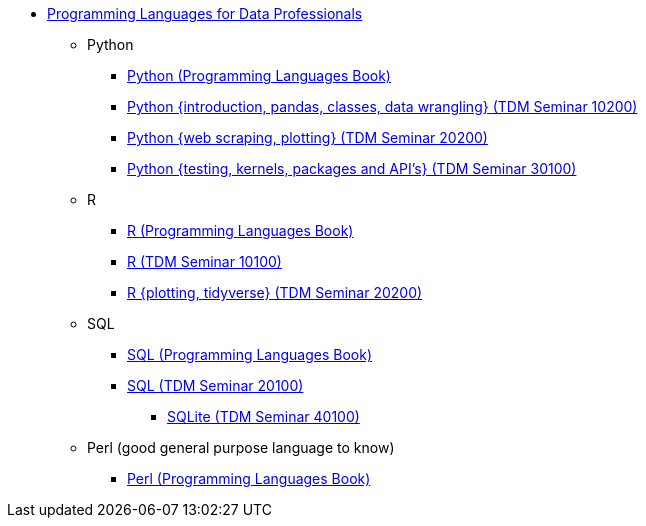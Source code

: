 * xref:languages:introduction.adoc[Programming Languages for Data Professionals]
** Python
*** https://the-examples-book.com/programming-languages/python/introduction[Python (Programming Languages Book)]
*** https://the-examples-book.com/projects/current-projects/10200-2023-projects[Python {introduction, pandas, classes, data wrangling} (TDM Seminar 10200)]
*** https://the-examples-book.com/projects/current-projects/20200-2023-projects[Python {web scraping, plotting} (TDM Seminar 20200)]
*** https://the-examples-book.com/projects/current-projects/30100-2022-projects[Python {testing, kernels, packages and API's} (TDM Seminar 30100)]
** R
*** https://the-examples-book.com/programming-languages/R/introduction[R (Programming Languages Book)]
*** https://the-examples-book.com/projects/current-projects/10100-2022-projects[R (TDM Seminar 10100)]
*** https://the-examples-book.com/projects/current-projects/20200-2023-projects[R {plotting, tidyverse} (TDM Seminar 20200)]
** SQL
*** https://the-examples-book.com/programming-languages/SQL/introduction[SQL (Programming Languages Book)]
*** https://the-examples-book.com/projects/current-projects/20100-2022-projects[SQL (TDM Seminar 20100)]
**** https://the-examples-book.com/projects/current-projects/40100-2022-projects[SQLite (TDM Seminar 40100)]
** Perl (good general purpose language to know)
*** https://the-examples-book.com/programming-languages/perl/introduction[Perl (Programming Languages Book)]